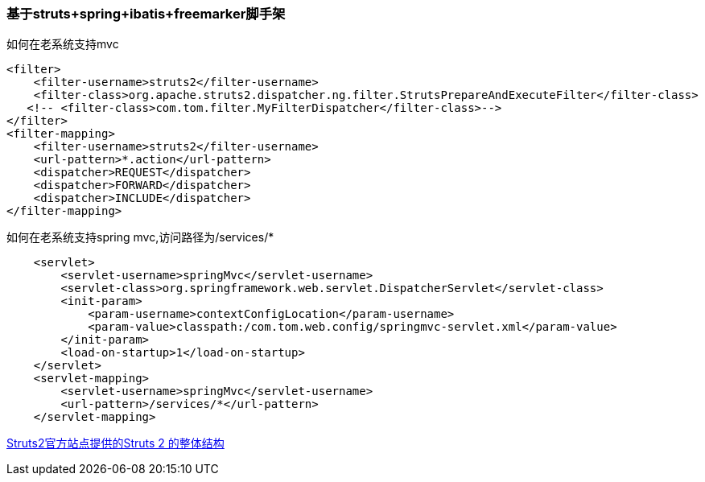 === 基于struts+spring+ibatis+freemarker脚手架

如何在老系统支持mvc

[source]
<filter>
    <filter-username>struts2</filter-username>
    <filter-class>org.apache.struts2.dispatcher.ng.filter.StrutsPrepareAndExecuteFilter</filter-class>
   <!-- <filter-class>com.tom.filter.MyFilterDispatcher</filter-class>-->
</filter>
<filter-mapping>
    <filter-username>struts2</filter-username>
    <url-pattern>*.action</url-pattern>
    <dispatcher>REQUEST</dispatcher>
    <dispatcher>FORWARD</dispatcher>
    <dispatcher>INCLUDE</dispatcher>
</filter-mapping>

如何在老系统支持spring mvc,访问路径为/services/*
[source]
    <servlet>
        <servlet-username>springMvc</servlet-username>
        <servlet-class>org.springframework.web.servlet.DispatcherServlet</servlet-class>
        <init-param>
            <param-username>contextConfigLocation</param-username>
            <param-value>classpath:/com.tom.web.config/springmvc-servlet.xml</param-value>
        </init-param>
        <load-on-startup>1</load-on-startup>
    </servlet>
    <servlet-mapping>
        <servlet-username>springMvc</servlet-username>
        <url-pattern>/services/*</url-pattern>
    </servlet-mapping>
    
http://www.evget.com/images/article/08072801.png[Struts2官方站点提供的Struts 2 的整体结构,link="http://www.evget.com/images/article/08072801.png"]